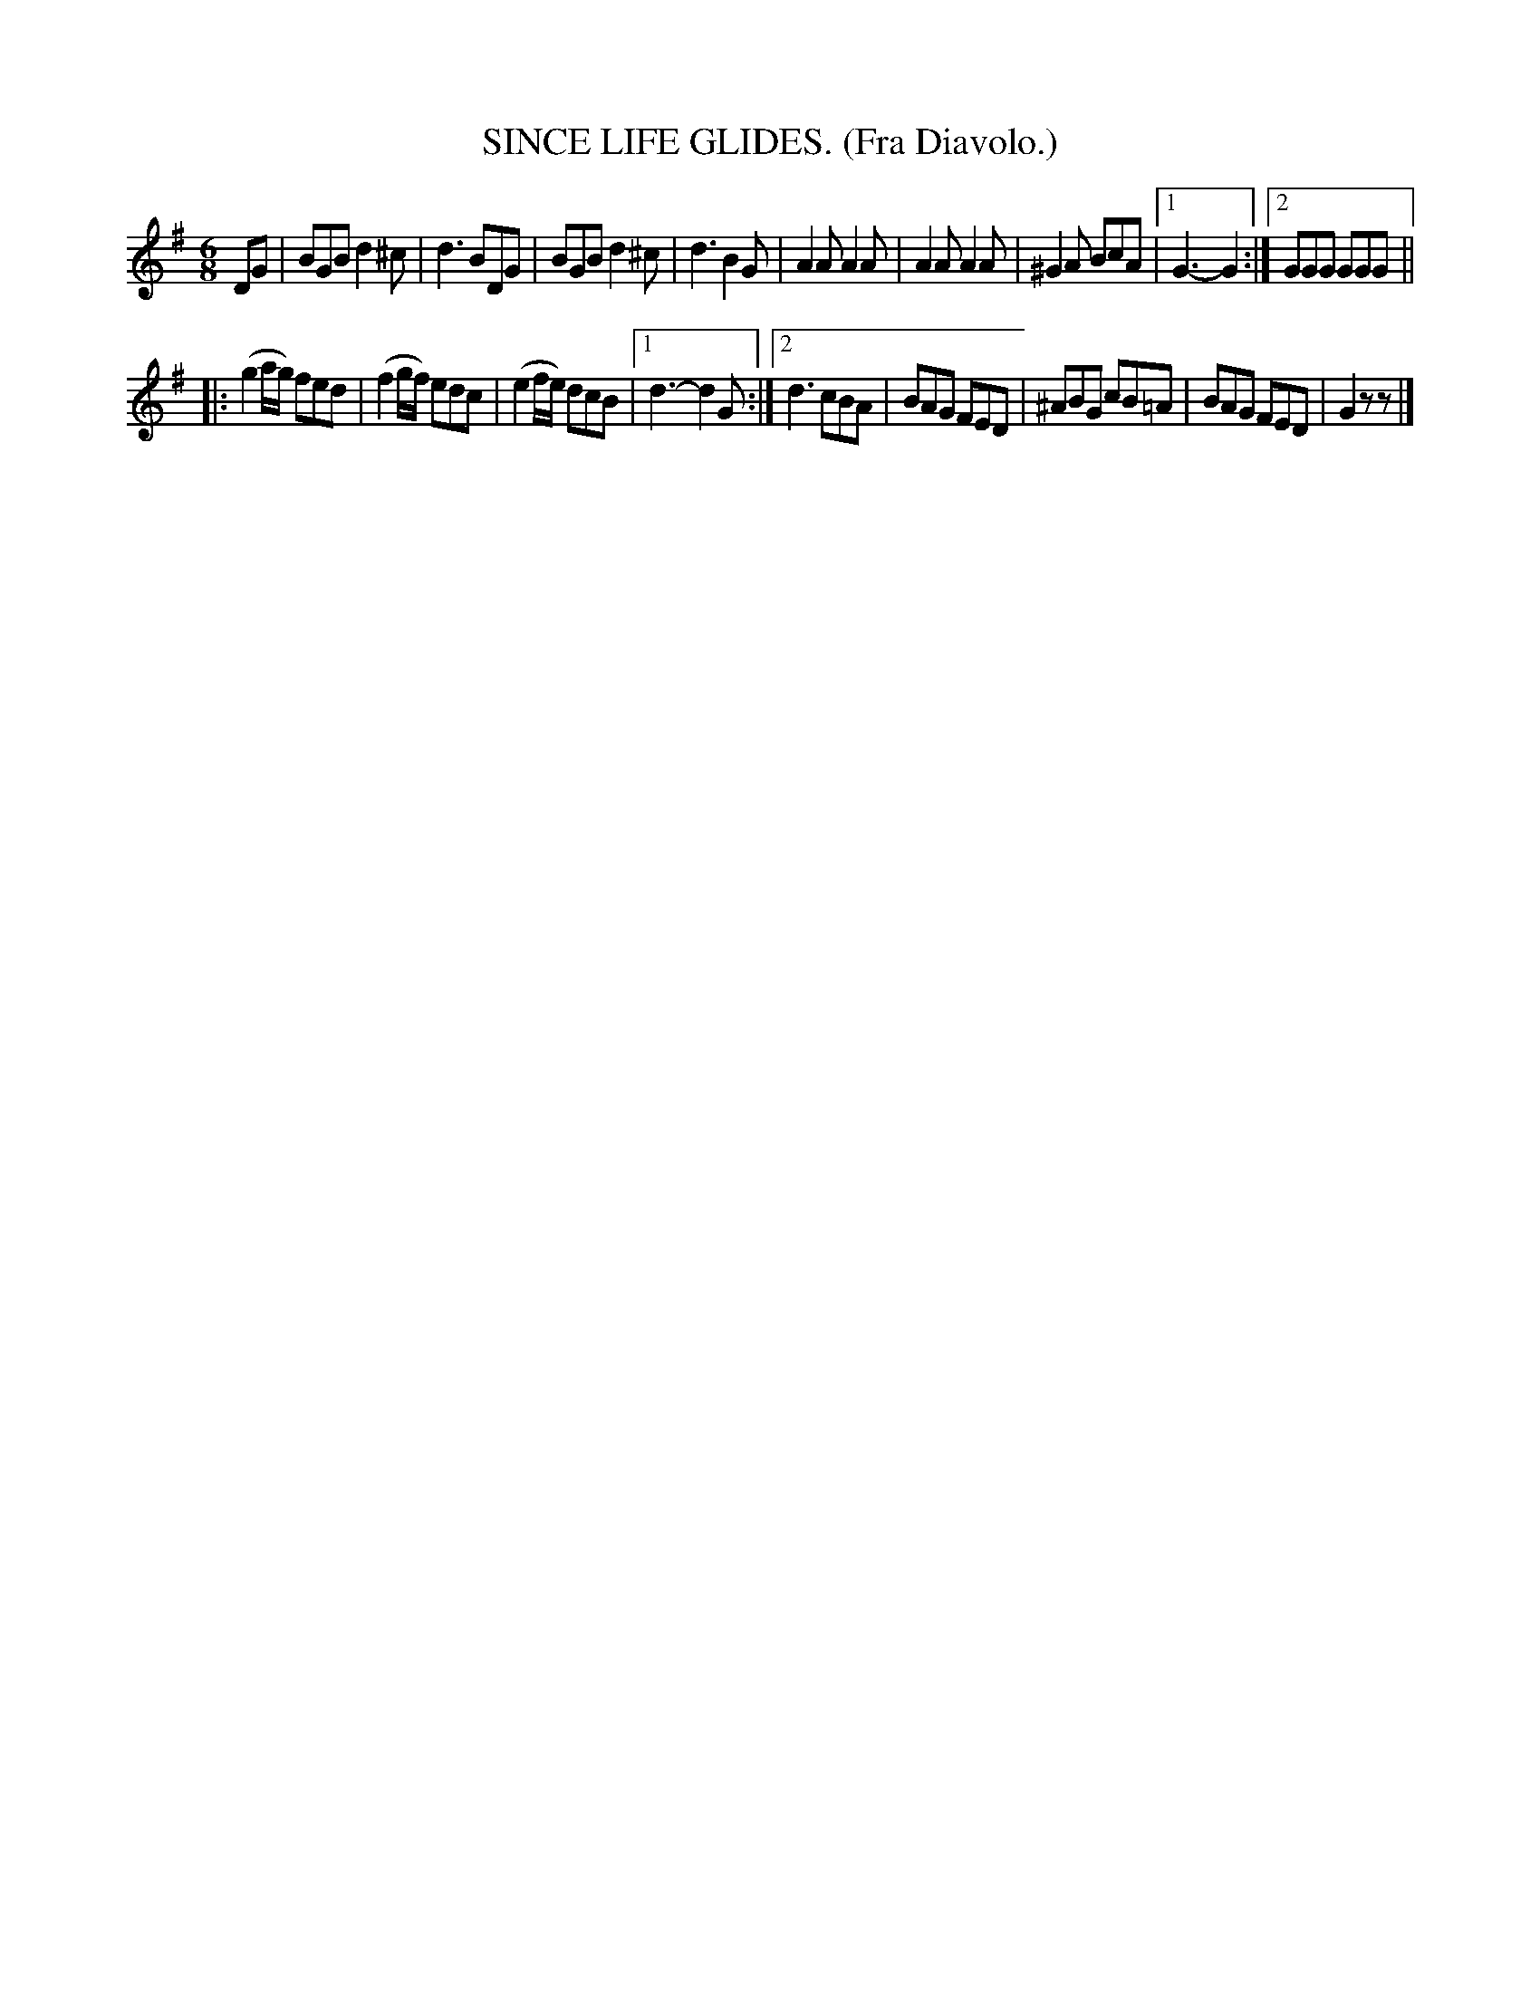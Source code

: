 X: 4345
T: SINCE LIFE GLIDES. (Fra Diavolo.)
%R: air, jig
B: James Kerr "Merry Melodies" v.4 p.36 #345
Z: 2016 John Chambers <jc:trillian.mit.edu>
M: 6/8
L: 1/8
K: G
DG |\
BGB d2^c | d3 BDG | BGB d2^c | d3 B2G |\
A2A A2A | A2A A2A | ^G2A BcA |[1 G3- G2 :|[2 GGG GGG ||
|:\
(g2a/g/) fed | (f2g/f/) edc | (e2f/e/) dcB |[1 d3- d2G :|\
[2 d3 cBA | BAG FED | ^ABG cB=A | BAG FED | G2z z |]
